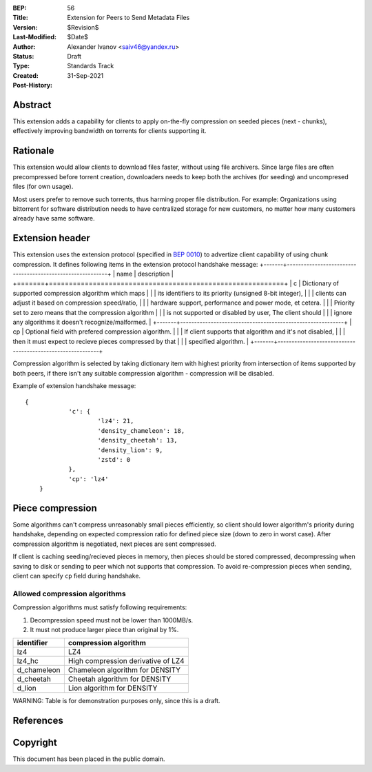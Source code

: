 :BEP: 56
:Title: Extension for Peers to Send Metadata Files
:Version: $Revision$
:Last-Modified: $Date$
:Author:  Alexander Ivanov <saiv46@yandex.ru>
:Status:  Draft
:Type:    Standards Track
:Created: 31-Sep-2021
:Post-History: 

Abstract
========
This extension adds a capability for clients to apply on-the-fly
compression on seeded pieces (next - chunks), effectively improving
bandwidth on torrents for clients supporting it.

Rationale
=========
This extension would allow clients to download files faster, without
using file archivers. Since large files are often precompressed before
torrent creation, downloaders needs to keep both the archives
(for seeding) and uncompresed files (for own usage).

Most users prefer to remove such torrents, thus harming proper file
distribution. For example: Organizations using bittorrent for software
distribution needs to have centralized storage for new customers, no
matter how many customers already have same software.

Extension header
================

This extension uses the extension protocol (specified in `BEP 0010`_)
to advertize client capability of using chunk compression. It defines
following items in the extension protocol handshake message:
+-------+-----------------------------------------------------------+
| name  | description                                               |
+=======+===========================================================+
| c     | Dictionary of supported compression algorithm which maps  |
|       | its identifiers to its priority (unsigned 8-bit integer), |
|       | clients can adjust it based on compression speed/ratio,   |
|       | hardware support, performance and power mode, et cetera.  |
|       | Priority set to zero means that the compression algorithm |
|       | is not supported or disabled by user, The client should   |
|       | ignore any algorithms it doesn't recognize/malformed.     |
+-------+-----------------------------------------------------------+
| cp    | Optional field with prefered compression algorithm.       |
|       | If client supports that algorithm and it's not disabled,  |
|       | then it must expect to recieve pieces compressed by that  |
|       | specified algorithm.                                      |
+-------+-----------------------------------------------------------+



Compression algorithm is selected by taking dictionary item with highest
priority from intersection of items supported by both peers, if there
isn't any suitable compression algorithm - compression will be disabled.

Example of extension handshake message:

::

    {
		'c': {
			'lz4': 21,
			'density_chameleon': 18,
			'density_cheetah': 13,
			'density_lion': 9,
			'zstd': 0
		},
		'cp': 'lz4'
	}


Piece compression
=================
Some algorithms can't compress unreasonably small pieces efficiently, so
client should lower algorithm's priority during handshake, depending on
expected compression ratio for defined piece size (down to zero in worst case).
After compression algorithm is negotiated, next pieces are sent compressed.

If client is caching seeding/recieved pieces in memory, then pieces should
be stored compressed, decompressing when saving to disk or sending to peer
which not supports that compression. To avoid re-compression pieces when
sending, client can specify ``cp`` field during handshake.

Allowed compression algorithms
------------------------------

Compression algorithms must satisfy following requirements:

1. Decompression speed must not be lower than 1000MB/s.

2. It must not produce larger piece than original by 1%.

+-------------+-----------------------------------------------------+
| identifier  | compression algorithm                               |
+=============+=====================================================+
| lz4         | LZ4                                                 |
+-------------+-----------------------------------------------------+
| lz4_hc      | High compression derivative of LZ4                  |
+-------------+-----------------------------------------------------+
| d_chameleon | Chameleon algorithm for DENSITY                     |
+-------------+-----------------------------------------------------+
| d_cheetah   | Cheetah algorithm for DENSITY                       |
+-------------+-----------------------------------------------------+
| d_lion      | Lion algorithm for DENSITY                          |
+-------------+-----------------------------------------------------+

WARNING: Table is for demonstration purposes only, since this is a draft.

References
==========

.. _`BEP 0010`: http://www.bittorrent.org/beps/bep_0010.html


Copyright
=========

This document has been placed in the public domain.


..
   Local Variables:
   mode: indented-text
   indent-tabs-mode: nil
   sentence-end-double-space: t
   fill-column: 70
   coding: utf-8
   End:
